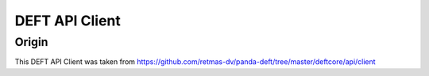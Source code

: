 ==============================================================
DEFT API Client
==============================================================

Origin
++++++

This DEFT API Client was taken from
https://github.com/retmas-dv/panda-deft/tree/master/deftcore/api/client
